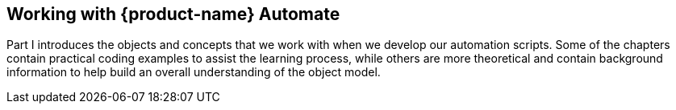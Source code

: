 [[part1]]
[part]
:numbered!:
== Working with {product-name} Automate

Part I introduces the objects and concepts that we work with when we develop our automation scripts. Some of the chapters contain practical coding examples to assist the learning process, while others are more theoretical and contain background information to help build an overall understanding of the object model.
